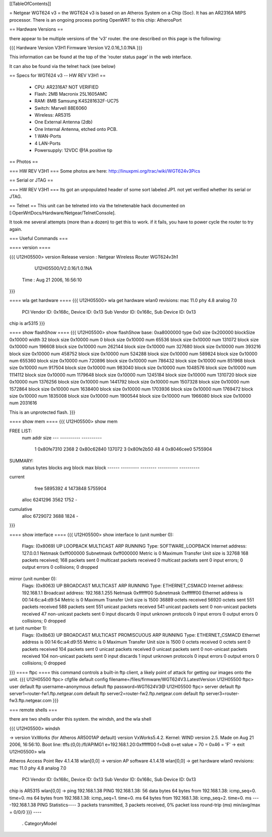 [[TableOfContents]]

= Netgear WGT624 v3 =
the WGT624 v3 is based on an Atheros System on a Chip (Soc). It has an AR2316A MIPS processor. There is an ongoing process porting OpenWRT to this chip: AtherosPort

== Hardware Versions ==

there appear to be multiple versions of the 'v3' router. the one described on this page is the following:

{{{
Hardware Version  	V3H1
Firmware Version 	V2.0.16_1.0.1NA
}}}

This information can be found at the top of the 'router status page' in the web interface.

It can also be found via the telnet hack (see below)

== Specs for WGT624 v3 -- HW REV V3H1 ==

 * CPU: AR2316A? NOT VERIFIED
 * Flash: 2MB Macronix 25L1605AMC
 * RAM: 8MB  Samsung K4S281632F-UC75
 * Switch: Marvell 88E6060
 * Wireless: AR5315
 * One External Antenna (2db)
 * One Internal Antenna, etched onto PCB.
 * 1 WAN-Ports
 * 4 LAN-Ports
 * Powersupply: 12VDC @1A positive tip

== Photos ==

=== HW REV V3H1 ===
Some photos are here: http://linuxpmi.org/trac/wiki/WGT624v3Pics

== Serial or JTAG ==

=== HW REV V3H1 ===
Its got an unpopulated header of some sort labeled JP1. not yet verified whether its serial or JTAG.

== Telnet ==
This unit can be telneted into via the telnetenable hack documented on [:OpenWrtDocs/Hardware/Netgear/TelnetConsole].

It took me several attempts (more than a dozen) to get this to work. if it fails, you have to power cycle the router to try again.

=== Useful Commands ===

==== version ====

{{{
U12H05500> version
Release version : Netgear Wireless Router WGT624v3h1
                  U12H05500/V2.0.16/1.0.1NA
         Time   : Aug 21 2006, 16:56:10
}}}

==== wla get hardware ====
{{{
U12H05500> wla get hardware
wlan0 revisions: mac 11.0 phy 4.8 analog 7.0
  PCI Vendor ID: 0x168c, Device ID: 0x13
  Sub Vendor ID: 0x168c, Sub Device ID: 0x13
chip is ar5315
}}}

==== show flashShow ====
{{{
U12H05500> show flashShow
base: 0xa8000000 type 0x0 size 0x200000 blockSize 0x10000 width 32
block size 0x10000 num 0
block size 0x10000 num 65536
block size 0x10000 num 131072
block size 0x10000 num 196608
block size 0x10000 num 262144
block size 0x10000 num 327680
block size 0x10000 num 393216
block size 0x10000 num 458752
block size 0x10000 num 524288
block size 0x10000 num 589824
block size 0x10000 num 655360
block size 0x10000 num 720896
block size 0x10000 num 786432
block size 0x10000 num 851968
block size 0x10000 num 917504
block size 0x10000 num 983040
block size 0x10000 num 1048576
block size 0x10000 num 1114112
block size 0x10000 num 1179648
block size 0x10000 num 1245184
block size 0x10000 num 1310720
block size 0x10000 num 1376256
block size 0x10000 num 1441792
block size 0x10000 num 1507328
block size 0x10000 num 1572864
block size 0x10000 num 1638400
block size 0x10000 num 1703936
block size 0x10000 num 1769472
block size 0x10000 num 1835008
block size 0x10000 num 1900544
block size 0x10000 num 1966080
block size 0x10000 num 2031616

This is an unprotected flash.
}}}

==== show mem ====
{{{
U12H05500> show mem

FREE LIST:
  num     addr      size
  --- ---------- ----------
    1 0x80fe7310       2368
    2 0x80c62840     137072
    3 0x80fe2b50         48
    4 0x8046cee0    5755904


SUMMARY:
 status   bytes    blocks   avg block  max block
 ------ --------- -------- ---------- ----------
current
   free   5895392        4    1473848   5755904
  alloc   6241296     3562       1752        -
cumulative
  alloc   6729072     3688       1824        -
}}}

==== show interface ====
{{{
U12H05500> show interface
lo (unit number 0):
     Flags: (0x8069) UP LOOPBACK MULTICAST ARP RUNNING
     Type: SOFTWARE_LOOPBACK
     Internet address: 127.0.0.1
     Netmask 0xff000000 Subnetmask 0xff000000
     Metric is 0
     Maximum Transfer Unit size is 32768
     168 packets received; 168 packets sent
     0 multicast packets received
     0 multicast packets sent
     0 input errors; 0 output errors
     0 collisions; 0 dropped
mirror (unit number 0):
     Flags: (0x8063) UP BROADCAST MULTICAST ARP RUNNING 
     Type: ETHERNET_CSMACD
     Internet address: 192.168.1.1
     Broadcast address: 192.168.1.255
     Netmask 0xffffff00 Subnetmask 0xffffff00
     Ethernet address is 00:14:6c:a4:d9:54
     Metric is 0
     Maximum Transfer Unit size is 1500
     36889 octets received
     56920 octets sent
     551 packets received
     588 packets sent
     551 unicast packets received
     541 unicast packets sent
     0 non-unicast packets received
     47 non-unicast packets sent
     0 input discards
     0 input unknown protocols
     0 input errors
     0 output errors
     0 collisions; 0 dropped
et (unit number 1):
     Flags: (0x8b63) UP BROADCAST MULTICAST PROMISCUOUS ARP RUNNING 
     Type: ETHERNET_CSMACD
     Ethernet address is 00:14:6c:a4:d9:55
     Metric is 0
     Maximum Transfer Unit size is 1500
     0 octets received
     0 octets sent
     0 packets received
     104 packets sent
     0 unicast packets received
     0 unicast packets sent
     0 non-unicast packets received
     104 non-unicast packets sent
     0 input discards
     1 input unknown protocols
     0 input errors
     0 output errors
     0 collisions; 0 dropped
}}}
==== ftpc ====
this command controls a built-in ftp client, a likely point of attack for getting our images onto the unit.
{{{
U12H05500 ftpc> cfgfile
default config filename=/files/firmware/WGT624V3.LatestVersion
U12H05500 ftpc> user
default ftp username=anonymous
default ftp password=WGT624V3@
U12H05500 ftpc> server
default ftp server1=router-fw1.ftp.netgear.com
default ftp server2=router-fw2.ftp.netgear.com
default ftp server3=router-fw3.ftp.netgear.com
}}}

=== remote shells ===

there are two shells under this system. the windsh, and the wla shell

{{{
U12H05500> windsh

-> version
VxWorks (for Atheros AR5001AP default) version VxWorks5.4.2.
Kernel: WIND version 2.5.
Made on Aug 21 2006, 16:56:10.
Boot line:
tffs:(0,0):/fl/APIMG1 e=192.168.1.20:0xffffff00 f=0x8 o=et
value = 70 = 0x46 = 'F'
-> exit
U12H05500> wla

Atheros Access Point Rev 4.1.4.18
wlan[0,0] -> version
AP software 4.1.4.18
wlan[0,0] -> get hardware
wlan0 revisions: mac 11.0 phy 4.8 analog 7.0
  PCI Vendor ID: 0x168c, Device ID: 0x13
  Sub Vendor ID: 0x168c, Sub Device ID: 0x13
chip is AR5315
wlan[0,0] -> ping 192.168.1.38
PING 192.168.1.38: 56 data bytes
64 bytes from 192.168.1.38: icmp_seq=0. time=0. ms
64 bytes from 192.168.1.38: icmp_seq=1. time=0. ms
64 bytes from 192.168.1.38: icmp_seq=2. time=0. ms
----192.168.1.38 PING Statistics----
3 packets transmitted, 3 packets received, 0% packet loss
round-trip (ms)  min/avg/max = 0/0/0
}}}
----
 . CategoryModel
